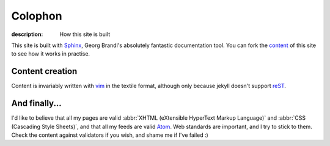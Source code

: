 Colophon
========

:description: How this site is built

This site is built with Sphinx_, Georg Brandl's absolutely fantastic
documentation tool.  You can fork the content_ of this site to see how it works
in practise.

Content creation
----------------

Content is invariably written with vim_ in the textile format, although only
because jekyll doesn't support reST_.

And finally...
--------------

I'd like to believe that all my pages are valid
:abbr:`XHTML (eXtensible HyperText Markup Language)` and
:abbr:`CSS (Cascading Style Sheets)`, and that all my feeds are valid Atom_.
Web standards are important, and I try to stick to them.  Check the content
against validators if you wish, and shame me if I've failed :)

.. _sphinx: http://sphinx.pocoo.org/
.. _content: http://github.com/JNRowe/jnrowe.github.com
.. _vim: http://www.vim.org/
.. _reST: http://docutils.sourceforge.net/docs/user/rst/
.. _Atom: http://www.atomenabled.org/
